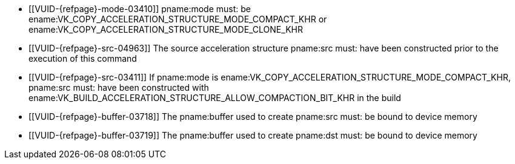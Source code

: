 // Copyright 2019-2022 The Khronos Group Inc.
//
// SPDX-License-Identifier: CC-BY-4.0

// Common Valid Usage
// Common to acceleration structure copy commands
  * [[VUID-{refpage}-mode-03410]]
    pname:mode must: be
    ename:VK_COPY_ACCELERATION_STRUCTURE_MODE_COMPACT_KHR or
    ename:VK_COPY_ACCELERATION_STRUCTURE_MODE_CLONE_KHR
  * [[VUID-{refpage}-src-04963]]
    The source acceleration structure pname:src must: have been constructed
    prior to the execution of this command
  * [[VUID-{refpage}-src-03411]]
    If pname:mode is ename:VK_COPY_ACCELERATION_STRUCTURE_MODE_COMPACT_KHR,
    pname:src must: have been constructed with
    ename:VK_BUILD_ACCELERATION_STRUCTURE_ALLOW_COMPACTION_BIT_KHR in the
    build
  * [[VUID-{refpage}-buffer-03718]]
    The pname:buffer used to create pname:src must: be bound to device
    memory
  * [[VUID-{refpage}-buffer-03719]]
    The pname:buffer used to create pname:dst must: be bound to device
    memory
// Common Valid Usage
